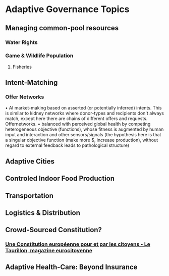 * Adaptive Governance Topics
** Managing common-pool resources
*** Water Rights
*** Game & Wildlife Population
**** Fisheries

** Intent-Matching 
*** Offer Networks
    • AI market-making based on asserted (or potentially inferred) intents. This is similar to kidney networks where donor-types and recipients don't always match, except here there are chains of different offers and requests. Offernetworks.
    • balanced with perceived global health by competing heterogeneous objective (functions), whose fitness is augmented by human input and interaction and other sensors/signals (the hypothesis here is that a singular objective function (make more $, increase production), without regard to external feedback leads to pathological structure)
** Adaptive Cities
** Controled Indoor Food Production
** Transportation
** Logistics & Distribution
** Crowd-Sourced Constitution?
*** [[http://www.taurillon.org/une-constitution-europeenne-pour-et-par-les-citoyens][Une Constitution européenne pour et par les citoyens - Le Taurillon, magazine eurocitoyenne]]   
** Adaptive Health-Care: Beyond Insurance


